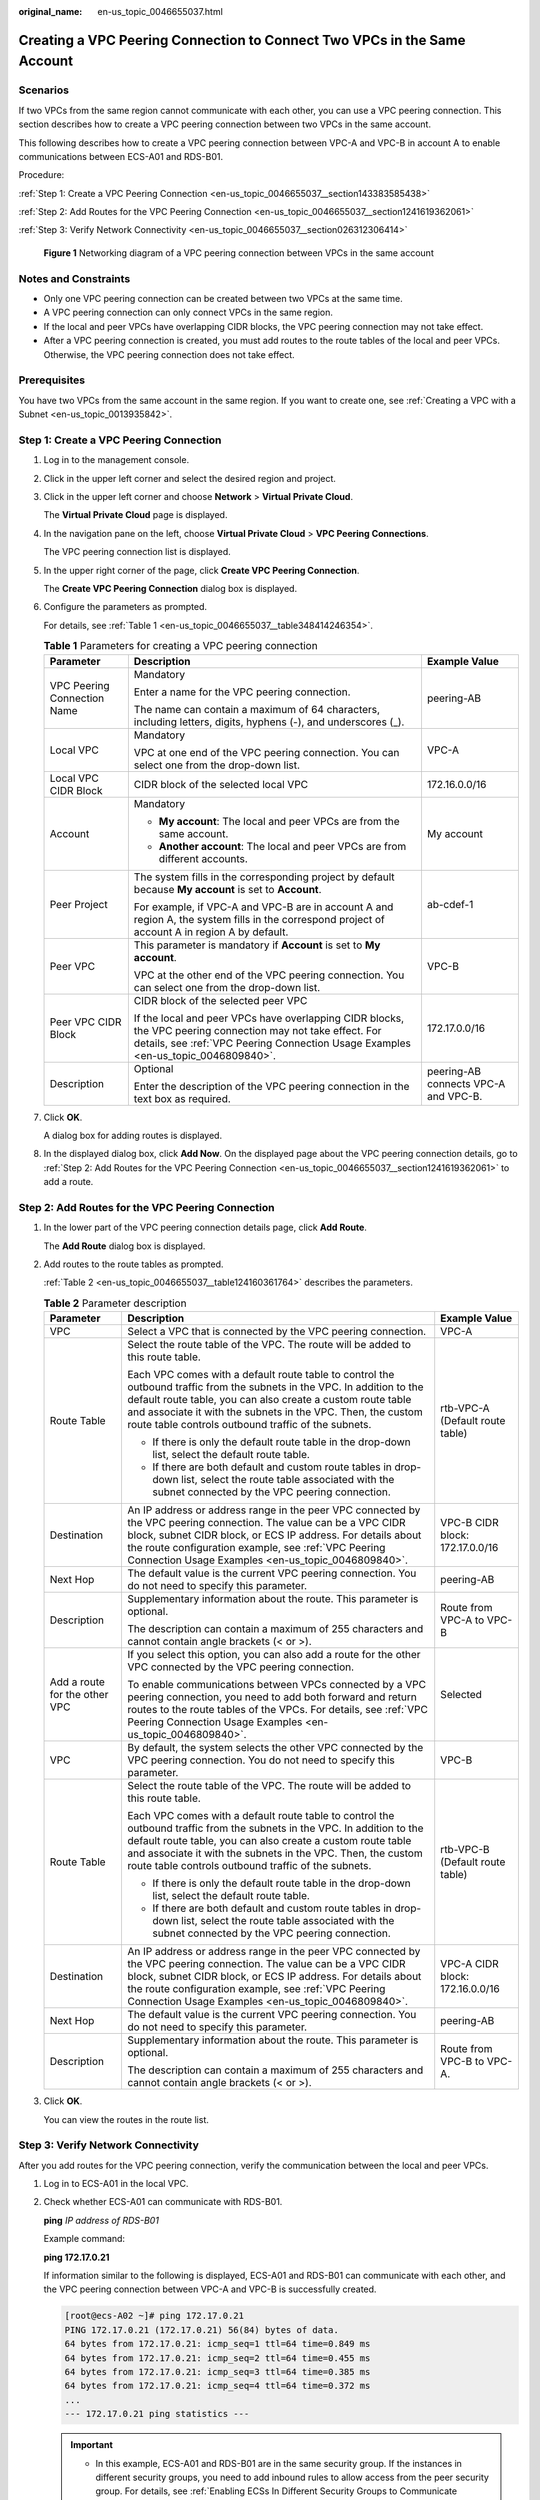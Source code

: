 :original_name: en-us_topic_0046655037.html

.. _en-us_topic_0046655037:

Creating a VPC Peering Connection to Connect Two VPCs in the Same Account
=========================================================================

Scenarios
---------

If two VPCs from the same region cannot communicate with each other, you can use a VPC peering connection. This section describes how to create a VPC peering connection between two VPCs in the same account.

This following describes how to create a VPC peering connection between VPC-A and VPC-B in account A to enable communications between ECS-A01 and RDS-B01.

Procedure:

:ref:`Step 1: Create a VPC Peering Connection <en-us_topic_0046655037__section143383585438>`

:ref:`Step 2: Add Routes for the VPC Peering Connection <en-us_topic_0046655037__section1241619362061>`

:ref:`Step 3: Verify Network Connectivity <en-us_topic_0046655037__section026312306414>`


.. figure:: /_static/images/en-us_image_0000001865663449.png
   :alt: **Figure 1** Networking diagram of a VPC peering connection between VPCs in the same account

   **Figure 1** Networking diagram of a VPC peering connection between VPCs in the same account

Notes and Constraints
---------------------

-  Only one VPC peering connection can be created between two VPCs at the same time.
-  A VPC peering connection can only connect VPCs in the same region.
-  If the local and peer VPCs have overlapping CIDR blocks, the VPC peering connection may not take effect.
-  After a VPC peering connection is created, you must add routes to the route tables of the local and peer VPCs. Otherwise, the VPC peering connection does not take effect.

Prerequisites
-------------

You have two VPCs from the same account in the same region. If you want to create one, see :ref:`Creating a VPC with a Subnet <en-us_topic_0013935842>`.

.. _en-us_topic_0046655037__section143383585438:

Step 1: Create a VPC Peering Connection
---------------------------------------

#. Log in to the management console.

2. Click |image1| in the upper left corner and select the desired region and project.

3. Click |image2| in the upper left corner and choose **Network** > **Virtual Private Cloud**.

   The **Virtual Private Cloud** page is displayed.

4. In the navigation pane on the left, choose **Virtual Private Cloud** > **VPC Peering Connections**.

   The VPC peering connection list is displayed.

5. In the upper right corner of the page, click **Create VPC Peering Connection**.

   The **Create VPC Peering Connection** dialog box is displayed.

6. Configure the parameters as prompted.

   For details, see :ref:`Table 1 <en-us_topic_0046655037__table348414246354>`.

   .. _en-us_topic_0046655037__table348414246354:

   .. table:: **Table 1** Parameters for creating a VPC peering connection

      +-----------------------------+--------------------------------------------------------------------------------------------------------------------------------------------------------------------------------------------------+--------------------------------------+
      | Parameter                   | Description                                                                                                                                                                                      | Example Value                        |
      +=============================+==================================================================================================================================================================================================+======================================+
      | VPC Peering Connection Name | Mandatory                                                                                                                                                                                        | peering-AB                           |
      |                             |                                                                                                                                                                                                  |                                      |
      |                             | Enter a name for the VPC peering connection.                                                                                                                                                     |                                      |
      |                             |                                                                                                                                                                                                  |                                      |
      |                             | The name can contain a maximum of 64 characters, including letters, digits, hyphens (-), and underscores (_).                                                                                    |                                      |
      +-----------------------------+--------------------------------------------------------------------------------------------------------------------------------------------------------------------------------------------------+--------------------------------------+
      | Local VPC                   | Mandatory                                                                                                                                                                                        | VPC-A                                |
      |                             |                                                                                                                                                                                                  |                                      |
      |                             | VPC at one end of the VPC peering connection. You can select one from the drop-down list.                                                                                                        |                                      |
      +-----------------------------+--------------------------------------------------------------------------------------------------------------------------------------------------------------------------------------------------+--------------------------------------+
      | Local VPC CIDR Block        | CIDR block of the selected local VPC                                                                                                                                                             | 172.16.0.0/16                        |
      +-----------------------------+--------------------------------------------------------------------------------------------------------------------------------------------------------------------------------------------------+--------------------------------------+
      | Account                     | Mandatory                                                                                                                                                                                        | My account                           |
      |                             |                                                                                                                                                                                                  |                                      |
      |                             | -  **My account**: The local and peer VPCs are from the same account.                                                                                                                            |                                      |
      |                             | -  **Another account**: The local and peer VPCs are from different accounts.                                                                                                                     |                                      |
      +-----------------------------+--------------------------------------------------------------------------------------------------------------------------------------------------------------------------------------------------+--------------------------------------+
      | Peer Project                | The system fills in the corresponding project by default because **My account** is set to **Account**.                                                                                           | ab-cdef-1                            |
      |                             |                                                                                                                                                                                                  |                                      |
      |                             | For example, if VPC-A and VPC-B are in account A and region A, the system fills in the correspond project of account A in region A by default.                                                   |                                      |
      +-----------------------------+--------------------------------------------------------------------------------------------------------------------------------------------------------------------------------------------------+--------------------------------------+
      | Peer VPC                    | This parameter is mandatory if **Account** is set to **My account**.                                                                                                                             | VPC-B                                |
      |                             |                                                                                                                                                                                                  |                                      |
      |                             | VPC at the other end of the VPC peering connection. You can select one from the drop-down list.                                                                                                  |                                      |
      +-----------------------------+--------------------------------------------------------------------------------------------------------------------------------------------------------------------------------------------------+--------------------------------------+
      | Peer VPC CIDR Block         | CIDR block of the selected peer VPC                                                                                                                                                              | 172.17.0.0/16                        |
      |                             |                                                                                                                                                                                                  |                                      |
      |                             | If the local and peer VPCs have overlapping CIDR blocks, the VPC peering connection may not take effect. For details, see :ref:`VPC Peering Connection Usage Examples <en-us_topic_0046809840>`. |                                      |
      +-----------------------------+--------------------------------------------------------------------------------------------------------------------------------------------------------------------------------------------------+--------------------------------------+
      | Description                 | Optional                                                                                                                                                                                         | peering-AB connects VPC-A and VPC-B. |
      |                             |                                                                                                                                                                                                  |                                      |
      |                             | Enter the description of the VPC peering connection in the text box as required.                                                                                                                 |                                      |
      +-----------------------------+--------------------------------------------------------------------------------------------------------------------------------------------------------------------------------------------------+--------------------------------------+

7. Click **OK**.

   A dialog box for adding routes is displayed.

8. In the displayed dialog box, click **Add Now**. On the displayed page about the VPC peering connection details, go to :ref:`Step 2: Add Routes for the VPC Peering Connection <en-us_topic_0046655037__section1241619362061>` to add a route.

.. _en-us_topic_0046655037__section1241619362061:

Step 2: Add Routes for the VPC Peering Connection
-------------------------------------------------

#. In the lower part of the VPC peering connection details page, click **Add Route**.

   The **Add Route** dialog box is displayed.

#. Add routes to the route tables as prompted.

   :ref:`Table 2 <en-us_topic_0046655037__table124160361764>` describes the parameters.

   .. _en-us_topic_0046655037__table124160361764:

   .. table:: **Table 2** Parameter description

      +-------------------------------+--------------------------------------------------------------------------------------------------------------------------------------------------------------------------------------------------------------------------------------------------------------------------------------------------------------+---------------------------------+
      | Parameter                     | Description                                                                                                                                                                                                                                                                                                  | Example Value                   |
      +===============================+==============================================================================================================================================================================================================================================================================================================+=================================+
      | VPC                           | Select a VPC that is connected by the VPC peering connection.                                                                                                                                                                                                                                                | VPC-A                           |
      +-------------------------------+--------------------------------------------------------------------------------------------------------------------------------------------------------------------------------------------------------------------------------------------------------------------------------------------------------------+---------------------------------+
      | Route Table                   | Select the route table of the VPC. The route will be added to this route table.                                                                                                                                                                                                                              | rtb-VPC-A (Default route table) |
      |                               |                                                                                                                                                                                                                                                                                                              |                                 |
      |                               | Each VPC comes with a default route table to control the outbound traffic from the subnets in the VPC. In addition to the default route table, you can also create a custom route table and associate it with the subnets in the VPC. Then, the custom route table controls outbound traffic of the subnets. |                                 |
      |                               |                                                                                                                                                                                                                                                                                                              |                                 |
      |                               | -  If there is only the default route table in the drop-down list, select the default route table.                                                                                                                                                                                                           |                                 |
      |                               | -  If there are both default and custom route tables in drop-down list, select the route table associated with the subnet connected by the VPC peering connection.                                                                                                                                           |                                 |
      +-------------------------------+--------------------------------------------------------------------------------------------------------------------------------------------------------------------------------------------------------------------------------------------------------------------------------------------------------------+---------------------------------+
      | Destination                   | An IP address or address range in the peer VPC connected by the VPC peering connection. The value can be a VPC CIDR block, subnet CIDR block, or ECS IP address. For details about the route configuration example, see :ref:`VPC Peering Connection Usage Examples <en-us_topic_0046809840>`.               | VPC-B CIDR block: 172.17.0.0/16 |
      +-------------------------------+--------------------------------------------------------------------------------------------------------------------------------------------------------------------------------------------------------------------------------------------------------------------------------------------------------------+---------------------------------+
      | Next Hop                      | The default value is the current VPC peering connection. You do not need to specify this parameter.                                                                                                                                                                                                          | peering-AB                      |
      +-------------------------------+--------------------------------------------------------------------------------------------------------------------------------------------------------------------------------------------------------------------------------------------------------------------------------------------------------------+---------------------------------+
      | Description                   | Supplementary information about the route. This parameter is optional.                                                                                                                                                                                                                                       | Route from VPC-A to VPC-B       |
      |                               |                                                                                                                                                                                                                                                                                                              |                                 |
      |                               | The description can contain a maximum of 255 characters and cannot contain angle brackets (< or >).                                                                                                                                                                                                          |                                 |
      +-------------------------------+--------------------------------------------------------------------------------------------------------------------------------------------------------------------------------------------------------------------------------------------------------------------------------------------------------------+---------------------------------+
      | Add a route for the other VPC | If you select this option, you can also add a route for the other VPC connected by the VPC peering connection.                                                                                                                                                                                               | Selected                        |
      |                               |                                                                                                                                                                                                                                                                                                              |                                 |
      |                               | To enable communications between VPCs connected by a VPC peering connection, you need to add both forward and return routes to the route tables of the VPCs. For details, see :ref:`VPC Peering Connection Usage Examples <en-us_topic_0046809840>`.                                                         |                                 |
      +-------------------------------+--------------------------------------------------------------------------------------------------------------------------------------------------------------------------------------------------------------------------------------------------------------------------------------------------------------+---------------------------------+
      | VPC                           | By default, the system selects the other VPC connected by the VPC peering connection. You do not need to specify this parameter.                                                                                                                                                                             | VPC-B                           |
      +-------------------------------+--------------------------------------------------------------------------------------------------------------------------------------------------------------------------------------------------------------------------------------------------------------------------------------------------------------+---------------------------------+
      | Route Table                   | Select the route table of the VPC. The route will be added to this route table.                                                                                                                                                                                                                              | rtb-VPC-B (Default route table) |
      |                               |                                                                                                                                                                                                                                                                                                              |                                 |
      |                               | Each VPC comes with a default route table to control the outbound traffic from the subnets in the VPC. In addition to the default route table, you can also create a custom route table and associate it with the subnets in the VPC. Then, the custom route table controls outbound traffic of the subnets. |                                 |
      |                               |                                                                                                                                                                                                                                                                                                              |                                 |
      |                               | -  If there is only the default route table in the drop-down list, select the default route table.                                                                                                                                                                                                           |                                 |
      |                               | -  If there are both default and custom route tables in drop-down list, select the route table associated with the subnet connected by the VPC peering connection.                                                                                                                                           |                                 |
      +-------------------------------+--------------------------------------------------------------------------------------------------------------------------------------------------------------------------------------------------------------------------------------------------------------------------------------------------------------+---------------------------------+
      | Destination                   | An IP address or address range in the peer VPC connected by the VPC peering connection. The value can be a VPC CIDR block, subnet CIDR block, or ECS IP address. For details about the route configuration example, see :ref:`VPC Peering Connection Usage Examples <en-us_topic_0046809840>`.               | VPC-A CIDR block: 172.16.0.0/16 |
      +-------------------------------+--------------------------------------------------------------------------------------------------------------------------------------------------------------------------------------------------------------------------------------------------------------------------------------------------------------+---------------------------------+
      | Next Hop                      | The default value is the current VPC peering connection. You do not need to specify this parameter.                                                                                                                                                                                                          | peering-AB                      |
      +-------------------------------+--------------------------------------------------------------------------------------------------------------------------------------------------------------------------------------------------------------------------------------------------------------------------------------------------------------+---------------------------------+
      | Description                   | Supplementary information about the route. This parameter is optional.                                                                                                                                                                                                                                       | Route from VPC-B to VPC-A.      |
      |                               |                                                                                                                                                                                                                                                                                                              |                                 |
      |                               | The description can contain a maximum of 255 characters and cannot contain angle brackets (< or >).                                                                                                                                                                                                          |                                 |
      +-------------------------------+--------------------------------------------------------------------------------------------------------------------------------------------------------------------------------------------------------------------------------------------------------------------------------------------------------------+---------------------------------+

#. Click **OK**.

   You can view the routes in the route list.

.. _en-us_topic_0046655037__section026312306414:

Step 3: Verify Network Connectivity
-----------------------------------

After you add routes for the VPC peering connection, verify the communication between the local and peer VPCs.

#. Log in to ECS-A01 in the local VPC.

#. Check whether ECS-A01 can communicate with RDS-B01.

   **ping** *IP address of RDS-B01*

   Example command:

   **ping 172.17.0.21**

   If information similar to the following is displayed, ECS-A01 and RDS-B01 can communicate with each other, and the VPC peering connection between VPC-A and VPC-B is successfully created.

   .. code-block:: console

      [root@ecs-A02 ~]# ping 172.17.0.21
      PING 172.17.0.21 (172.17.0.21) 56(84) bytes of data.
      64 bytes from 172.17.0.21: icmp_seq=1 ttl=64 time=0.849 ms
      64 bytes from 172.17.0.21: icmp_seq=2 ttl=64 time=0.455 ms
      64 bytes from 172.17.0.21: icmp_seq=3 ttl=64 time=0.385 ms
      64 bytes from 172.17.0.21: icmp_seq=4 ttl=64 time=0.372 ms
      ...
      --- 172.17.0.21 ping statistics ---

   .. important::

      -  In this example, ECS-A01 and RDS-B01 are in the same security group. If the instances in different security groups, you need to add inbound rules to allow access from the peer security group. For details, see :ref:`Enabling ECSs In Different Security Groups to Communicate Through an Internal Network <en-us_topic_0081124350__section094514632817>`.
      -  If VPCs connected by a VPC peering connection cannot communicate with each other, refer to :ref:`Why Did Communication Fail Between VPCs That Were Connected by a VPC Peering Connection? <vpc_faq_0069>`

.. |image1| image:: /_static/images/en-us_image_0000001818982734.png
.. |image2| image:: /_static/images/en-us_image_0000001818983506.png
